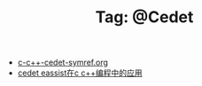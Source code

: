 # -*- coding:utf-8 -*-

#+TITLE: Tag: @Cedet

#+LANGUAGE:  zh
   + [[file:../emacs/c-c++-cedet-symref.org][c-c++-cedet-symref.org]]
   + [[file:../emacs/c-c++-cedet-eassist.org][cedet eassist在c c++编程中的应用]]
